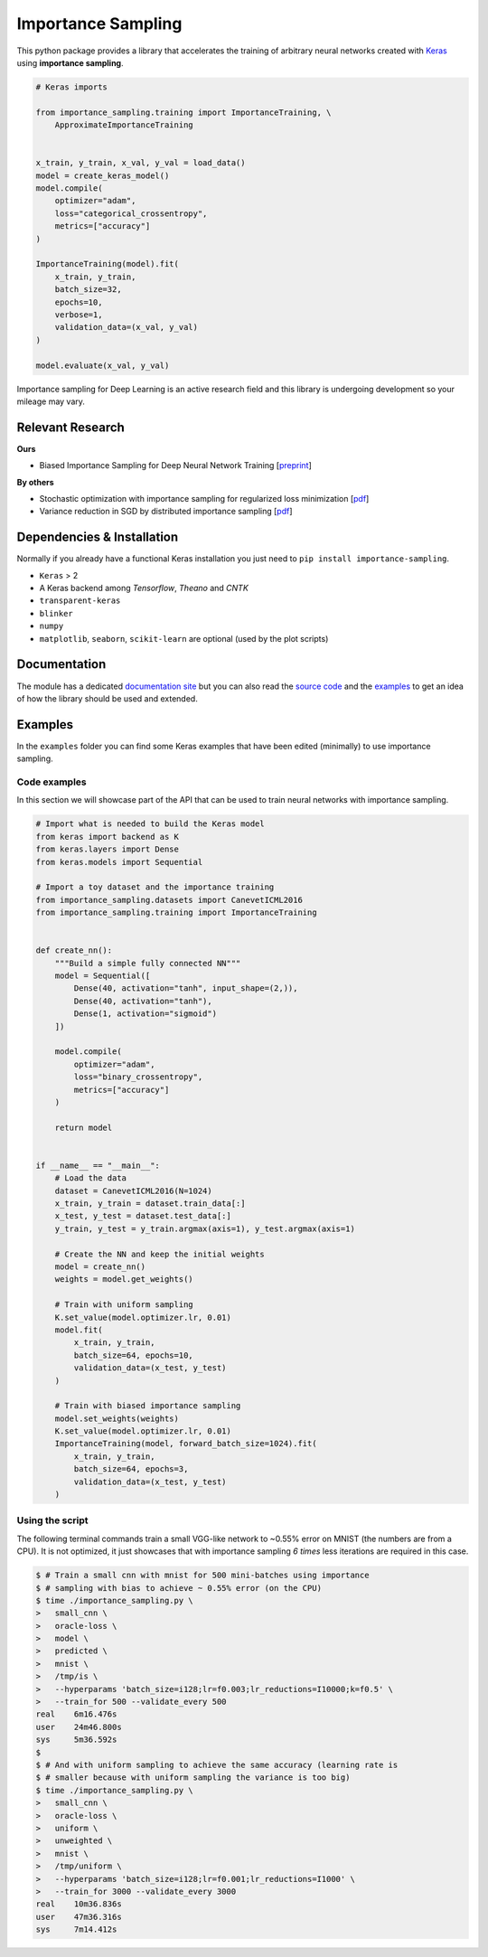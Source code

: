 Importance Sampling
====================

This python package provides a library that accelerates the training of
arbitrary neural networks created with `Keras <http://keras.io>`__ using
**importance sampling**.

.. code:: python

    # Keras imports

    from importance_sampling.training import ImportanceTraining, \
        ApproximateImportanceTraining


    x_train, y_train, x_val, y_val = load_data()
    model = create_keras_model()
    model.compile(
        optimizer="adam",
        loss="categorical_crossentropy",
        metrics=["accuracy"]
    )

    ImportanceTraining(model).fit(
        x_train, y_train,
        batch_size=32,
        epochs=10,
        verbose=1,
        validation_data=(x_val, y_val)
    )

    model.evaluate(x_val, y_val)

Importance sampling for Deep Learning is an active research field and this
library is undergoing development so your mileage may vary.

Relevant Research
-----------------

**Ours**

* Biased Importance Sampling for Deep Neural Network Training [`preprint <https://arxiv.org/abs/1706.00043>`__]

**By others**

* Stochastic optimization with importance sampling for regularized loss
  minimization [`pdf <http://www.jmlr.org/proceedings/papers/v37/zhaoa15.pdf>`__]
* Variance reduction in SGD by distributed importance sampling [`pdf <https://arxiv.org/pdf/1511.06481>`__]

Dependencies & Installation
---------------------------

Normally if you already have a functional Keras installation you just need to
``pip install importance-sampling``.

* ``Keras`` > 2
* A Keras backend among *Tensorflow*, *Theano* and *CNTK*
* ``transparent-keras``
* ``blinker``
* ``numpy``
* ``matplotlib``, ``seaborn``, ``scikit-learn`` are optional (used by the plot
  scripts)

Documentation
-------------

The module has a dedicated `documentation site
<http://idiap.ch/~katharas/importance-sampling/>`__ but you can also read the
`source code <https://github.com/idiap/importance-sampling>`__ and the `examples
<https://github.com/idiap/importance-sampling/tree/master/examples>`__ to get an
idea of how the library should be used and extended.

Examples
---------

In the ``examples`` folder you can find some Keras examples that have been edited
(minimally) to use importance sampling.

Code examples
*************

In this section we will showcase part of the API that can be used to train
neural networks with importance sampling.

.. code:: python

    # Import what is needed to build the Keras model
    from keras import backend as K
    from keras.layers import Dense
    from keras.models import Sequential

    # Import a toy dataset and the importance training
    from importance_sampling.datasets import CanevetICML2016
    from importance_sampling.training import ImportanceTraining


    def create_nn():
        """Build a simple fully connected NN"""
        model = Sequential([
            Dense(40, activation="tanh", input_shape=(2,)),
            Dense(40, activation="tanh"),
            Dense(1, activation="sigmoid")
        ])

        model.compile(
            optimizer="adam",
            loss="binary_crossentropy",
            metrics=["accuracy"]
        )

        return model


    if __name__ == "__main__":
        # Load the data
        dataset = CanevetICML2016(N=1024)
        x_train, y_train = dataset.train_data[:]
        x_test, y_test = dataset.test_data[:]
        y_train, y_test = y_train.argmax(axis=1), y_test.argmax(axis=1)

        # Create the NN and keep the initial weights
        model = create_nn()
        weights = model.get_weights()

        # Train with uniform sampling
        K.set_value(model.optimizer.lr, 0.01)
        model.fit(
            x_train, y_train,
            batch_size=64, epochs=10,
            validation_data=(x_test, y_test)
        )

        # Train with biased importance sampling
        model.set_weights(weights)
        K.set_value(model.optimizer.lr, 0.01)
        ImportanceTraining(model, forward_batch_size=1024).fit(
            x_train, y_train,
            batch_size=64, epochs=3,
            validation_data=(x_test, y_test)
        )

Using the script
****************

The following terminal commands train a small VGG-like network to ~0.55% error
on MNIST (the numbers are from a CPU). It is not optimized, it just showcases
that with importance sampling *6 times* less iterations are required in this
case.

.. code::

    $ # Train a small cnn with mnist for 500 mini-batches using importance
    $ # sampling with bias to achieve ~ 0.55% error (on the CPU)
    $ time ./importance_sampling.py \
    >   small_cnn \
    >   oracle-loss \
    >   model \
    >   predicted \
    >   mnist \
    >   /tmp/is \
    >   --hyperparams 'batch_size=i128;lr=f0.003;lr_reductions=I10000;k=f0.5' \
    >   --train_for 500 --validate_every 500
    real    6m16.476s
    user    24m46.800s
    sys     5m36.592s
    $
    $ # And with uniform sampling to achieve the same accuracy (learning rate is
    $ # smaller because with uniform sampling the variance is too big)
    $ time ./importance_sampling.py \
    >   small_cnn \
    >   oracle-loss \
    >   uniform \
    >   unweighted \
    >   mnist \
    >   /tmp/uniform \
    >   --hyperparams 'batch_size=i128;lr=f0.001;lr_reductions=I1000' \
    >   --train_for 3000 --validate_every 3000
    real    10m36.836s
    user    47m36.316s
    sys     7m14.412s
